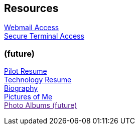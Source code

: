 == Resources
:jbake-type: page
:description: Resource Links and Resume
:idprefix:
:linkattrs:
:jbake-status: published

link:/mail[Webmail Access] +
link:/ssh[Secure Terminal Access]

=== (future)
link:/my-info/resume-pilot.html[Pilot Resume] +
link:/my-info/resume-tech.html[Technology Resume] +
link:/my-info/lenny-bio.html[Biography] +
https://www.icloud.com/sharedalbum/#B0SG4TcsmGVcu2X[Pictures of Me, window="lenny-pix"] +
link:[Photo Albums (future)]
